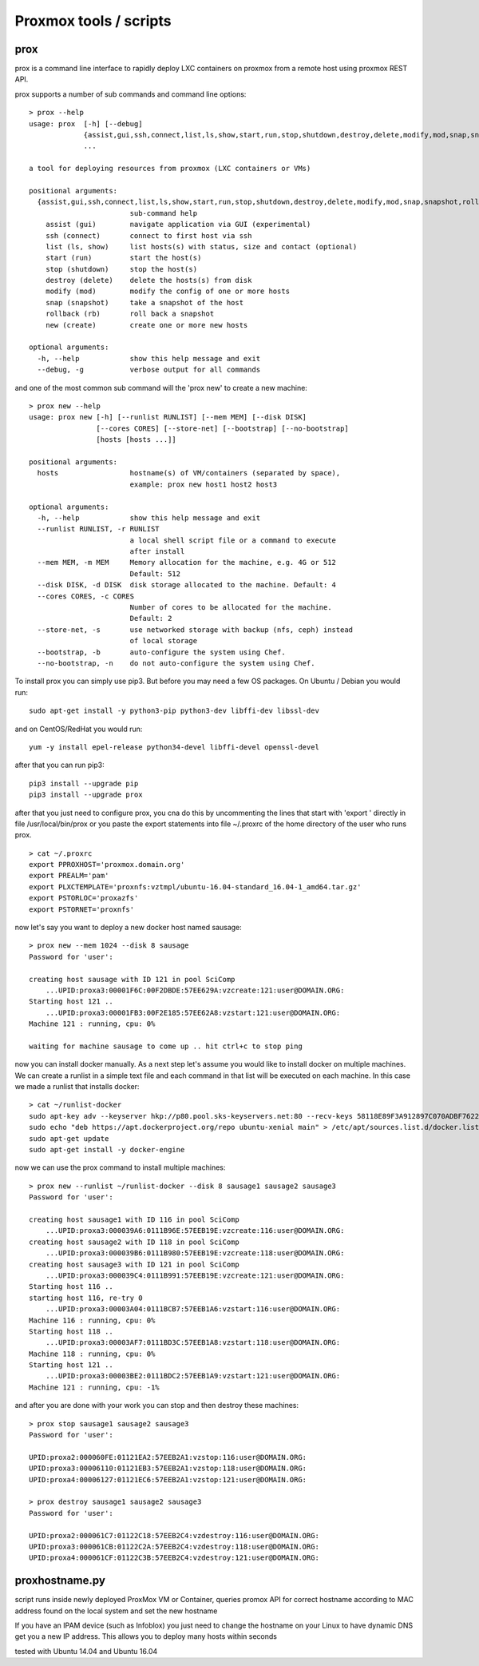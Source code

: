 Proxmox tools / scripts
=======================

prox
----

prox is a command line interface to rapidly deploy LXC containers on proxmox from a remote host
using proxmox REST API.

prox supports a number of sub commands and command line options:

::

    > prox --help
    usage: prox  [-h] [--debug]
                 {assist,gui,ssh,connect,list,ls,show,start,run,stop,shutdown,destroy,delete,modify,mod,snap,snapshot,rollback,rb,new,create}
                 ...

    a tool for deploying resources from proxmox (LXC containers or VMs)

    positional arguments:
      {assist,gui,ssh,connect,list,ls,show,start,run,stop,shutdown,destroy,delete,modify,mod,snap,snapshot,rollback,rb,new,create}
                            sub-command help
        assist (gui)        navigate application via GUI (experimental)
        ssh (connect)       connect to first host via ssh
        list (ls, show)     list hosts(s) with status, size and contact (optional)
        start (run)         start the host(s)
        stop (shutdown)     stop the host(s)
        destroy (delete)    delete the hosts(s) from disk
        modify (mod)        modify the config of one or more hosts
        snap (snapshot)     take a snapshot of the host
        rollback (rb)       roll back a snapshot
        new (create)        create one or more new hosts

    optional arguments:
      -h, --help            show this help message and exit
      --debug, -g           verbose output for all commands

and one of the most common sub command will the 'prox new' to create a new machine:

::

    > prox new --help
    usage: prox new [-h] [--runlist RUNLIST] [--mem MEM] [--disk DISK]
                    [--cores CORES] [--store-net] [--bootstrap] [--no-bootstrap]
                    [hosts [hosts ...]]

    positional arguments:
      hosts                 hostname(s) of VM/containers (separated by space),
                            example: prox new host1 host2 host3

    optional arguments:
      -h, --help            show this help message and exit
      --runlist RUNLIST, -r RUNLIST
                            a local shell script file or a command to execute
                            after install
      --mem MEM, -m MEM     Memory allocation for the machine, e.g. 4G or 512
                            Default: 512
      --disk DISK, -d DISK  disk storage allocated to the machine. Default: 4
      --cores CORES, -c CORES
                            Number of cores to be allocated for the machine.
                            Default: 2
      --store-net, -s       use networked storage with backup (nfs, ceph) instead
                            of local storage
      --bootstrap, -b       auto-configure the system using Chef.
      --no-bootstrap, -n    do not auto-configure the system using Chef.

To install prox you can simply use pip3. But before you may need a few OS packages. On Ubuntu /
Debian you would run:

::

    sudo apt-get install -y python3-pip python3-dev libffi-dev libssl-dev

and on CentOS/RedHat you would run:

::

    yum -y install epel-release python34-devel libffi-devel openssl-devel

after that you can run pip3:

::

    pip3 install --upgrade pip
    pip3 install --upgrade prox

after that you just need to configure prox, you cna do this by uncommenting the lines that start
with 'export ' directly in file /usr/local/bin/prox or you paste the export statements into file
~/.proxrc of the home directory of the user who runs prox.

::

    > cat ~/.proxrc
    export PPROXHOST='proxmox.domain.org'
    export PREALM='pam' 
    export PLXCTEMPLATE='proxnfs:vztmpl/ubuntu-16.04-standard_16.04-1_amd64.tar.gz'
    export PSTORLOC='proxazfs'
    export PSTORNET='proxnfs'

now let's say you want to deploy a new docker host named sausage:

::

    > prox new --mem 1024 --disk 8 sausage
    Password for 'user':

    creating host sausage with ID 121 in pool SciComp
        ...UPID:proxa3:00001F6C:00F2DBDE:57EE629A:vzcreate:121:user@DOMAIN.ORG:
    Starting host 121 ..
        ...UPID:proxa3:00001FB3:00F2E185:57EE62A8:vzstart:121:user@DOMAIN.ORG:
    Machine 121 : running, cpu: 0% 

    waiting for machine sausage to come up .. hit ctrl+c to stop ping

now you can install docker manually. As a next step let's assume you would like to install docker on
multiple machines. We can create a runlist in a simple text file and each command in that list will
be executed on each machine. In this case we made a runlist that installs docker:

::

    > cat ~/runlist-docker
    sudo apt-key adv --keyserver hkp://p80.pool.sks-keyservers.net:80 --recv-keys 58118E89F3A912897C070ADBF76221572C52609D
    sudo echo "deb https://apt.dockerproject.org/repo ubuntu-xenial main" > /etc/apt/sources.list.d/docker.list
    sudo apt-get update
    sudo apt-get install -y docker-engine

now we can use the prox command to install multiple machines:

::

    > prox new --runlist ~/runlist-docker --disk 8 sausage1 sausage2 sausage3
    Password for 'user':

    creating host sausage1 with ID 116 in pool SciComp
        ...UPID:proxa3:000039A6:0111B96E:57EEB19E:vzcreate:116:user@DOMAIN.ORG:
    creating host sausage2 with ID 118 in pool SciComp
        ...UPID:proxa3:000039B6:0111B980:57EEB19E:vzcreate:118:user@DOMAIN.ORG:
    creating host sausage3 with ID 121 in pool SciComp
        ...UPID:proxa3:000039C4:0111B991:57EEB19E:vzcreate:121:user@DOMAIN.ORG:
    Starting host 116 ..
    starting host 116, re-try 0
        ...UPID:proxa3:00003A04:0111BCB7:57EEB1A6:vzstart:116:user@DOMAIN.ORG:
    Machine 116 : running, cpu: 0% 
    Starting host 118 ..
        ...UPID:proxa3:00003AF7:0111BD3C:57EEB1A8:vzstart:118:user@DOMAIN.ORG:
    Machine 118 : running, cpu: 0% 
    Starting host 121 ..
        ...UPID:proxa3:00003BE2:0111BDC2:57EEB1A9:vzstart:121:user@DOMAIN.ORG:
    Machine 121 : running, cpu: -1% 

and after you are done with your work you can stop and then destroy these machines:

::

    > prox stop sausage1 sausage2 sausage3
    Password for 'user':

    UPID:proxa2:000060FE:01121EA2:57EEB2A1:vzstop:116:user@DOMAIN.ORG:
    UPID:proxa3:00006110:01121EB3:57EEB2A1:vzstop:118:user@DOMAIN.ORG:
    UPID:proxa4:00006127:01121EC6:57EEB2A1:vzstop:121:user@DOMAIN.ORG:

    > prox destroy sausage1 sausage2 sausage3
    Password for 'user':

    UPID:proxa2:000061C7:01122C18:57EEB2C4:vzdestroy:116:user@DOMAIN.ORG:
    UPID:proxa3:000061CB:01122C2A:57EEB2C4:vzdestroy:118:user@DOMAIN.ORG:
    UPID:proxa4:000061CF:01122C3B:57EEB2C4:vzdestroy:121:user@DOMAIN.ORG:

proxhostname.py
---------------

script runs inside newly deployed ProxMox VM or Container, queries promox API for correct hostname
according to MAC address found on the local system and set the new hostname

If you have an IPAM device (such as Infoblox) you just need to change the hostname on your Linux to
have dynamic DNS get you a new IP address. This allows you to deploy many hosts within seconds

tested with Ubuntu 14.04 and Ubuntu 16.04
